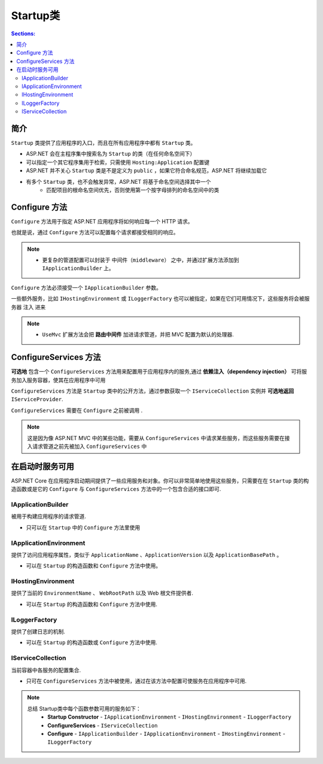 Startup类
=================

.. contents:: Sections:
   :local:
   :depth: 2


简介
---------------

``Startup`` 类提供了应用程序的入口，而且在所有应用程序中都有 ``Startup`` 类。

* ASP.NET 会在主程序集中搜索名为 ``Startup`` 的类（在任何命名空间下）
* 可以指定一个其它程序集用于检索，只需使用 ``Hosting:Application`` 配置键
* ASP.NET 并不关心 ``Startup`` 类是不是定义为 ``public`` ，如果它符合命名规范，ASP.NET 将继续加载它
* 有多个 ``Startup`` 类，也不会触发异常，ASP.NET 将基于命名空间选择其中一个
    *  匹配项目的根命名空间优先，否则使用第一个按字母排列的命名空间中的类

Configure 方法
----------------------

``Configure`` 方法用于指定 ASP.NET 应用程序将如何响应每一个 HTTP 请求。

也就是说，通过 ``Configure`` 方法可以配置每个请求都接受相同的响应。

.. note:: 
   - 更复杂的管道配置可以封装于 ``中间件（middleware）``  之中，并通过扩展方法添加到 ``IApplicationBuilder`` 上。

``Configure`` 方法必须接受一个 ``IApplicationBuilder`` 参数。

一些额外服务，比如 ``IHostingEnvironment`` 或 ``ILoggerFactory`` 也可以被指定，如果在它们可用情况下，这些服务将会被服务器 注入 进来   

.. note::
   - ``UseMvc`` 扩展方法会把 **路由中间件** 加进请求管道，并把 MVC 配置为默认的处理器.


ConfigureServices 方法
------------------------

**可选地** 包含一个 ``ConfigureServices`` 方法用来配置用于应用程序内的服务,通过 **依赖注入（dependency injection）** 可将服务加入服务容器，使其在应用程序中可用

``ConfigureServices`` 方法是 ``Startup`` 类中的公开方法，通过参数获取一个 ``IServiceCollection`` 实例并 **可选地返回** ``IServiceProvider``.

``ConfigureServices`` 需要在 ``Configure`` 之前被调用 .

.. note::
   这是因为像 ASP.NET MVC 中的某些功能，需要从 ``ConfigureServices`` 中请求某些服务，而这些服务需要在接入请求管道之前先被加入 ``ConfigureServices`` 中


在启动时服务可用
----------------

ASP.NET Core 在应用程序启动期间提供了一些应用服务和对象。你可以非常简单地使用这些服务，只需要在在 ``Startup`` 类的构造函数或是它的 ``Configure`` 与 ``ConfigureServices`` 方法中的一个包含合适的接口即可.

IApplicationBuilder
""""""""""""""""""""""""

被用于构建应用程序的请求管道.

- 只可以在 ``Startup`` 中的 ``Configure`` 方法里使用

IApplicationEnvironment
"""""""""""""""""""""""""

提供了访问应用程序属性，类似于 ``ApplicationName`` 、``ApplicationVersion`` 以及 ``ApplicationBasePath`` 。

- 可以在 ``Startup`` 的构造函数和  ``Configure`` 方法中使用。

IHostingEnvironment
"""""""""""""""""""""

提供了当前的 ``EnvironmentName`` 、 ``WebRootPath`` 以及 Web 根文件提供者.

- 可以在 ``Startup`` 的构造函数和 ``Configure`` 方法中使用.

ILoggerFactory
""""""""""""""""""

提供了创建日志的机制.

- 可以在 ``Startup`` 的构造函数或 ``Configure`` 方法中使用.

IServiceCollection
""""""""""""""""""""""""

当前容器中各服务的配置集合.

- 只可在 ``ConfigureServices`` 方法中被使用，通过在该方法中配置可使服务在应用程序中可用.

.. note::
   总结 Startup类中每个函数参数可用的服务如下：
        - **Startup Constructor** - ``IApplicationEnvironment`` - ``IHostingEnvironment`` - ``ILoggerFactory``

        - **ConfigureServices** - ``IServiceCollection``
        
        - **Configure** - ``IApplicationBuilder`` - ``IApplicationEnvironment`` - ``IHostingEnvironment`` - ``ILoggerFactory``
